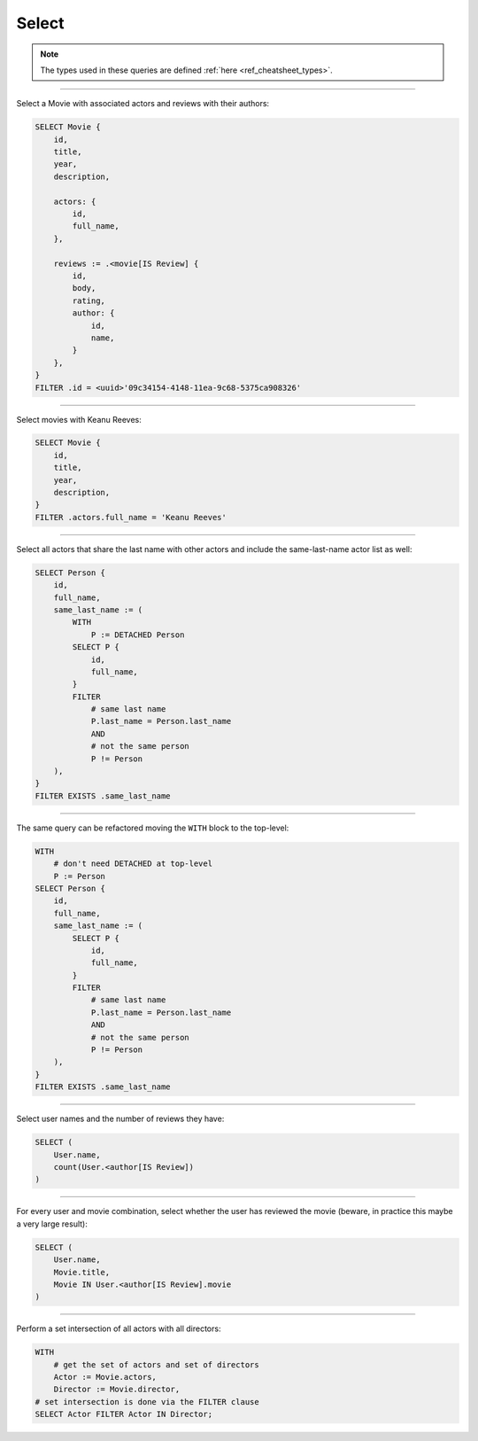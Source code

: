 .. _ref_cheatsheet_select:

Select
======

.. note::

    The types used in these queries are defined :ref:`here
    <ref_cheatsheet_types>`.


----------


Select a Movie with associated actors and reviews with their authors:

.. code-block:: edgeql

    SELECT Movie {
        id,
        title,
        year,
        description,

        actors: {
            id,
            full_name,
        },

        reviews := .<movie[IS Review] {
            id,
            body,
            rating,
            author: {
                id,
                name,
            }
        },
    }
    FILTER .id = <uuid>'09c34154-4148-11ea-9c68-5375ca908326'


----------


Select movies with Keanu Reeves:

.. code-block:: edgeql

    SELECT Movie {
        id,
        title,
        year,
        description,
    }
    FILTER .actors.full_name = 'Keanu Reeves'


----------


Select all actors that share the last name with other actors and
include the same-last-name actor list as well:

.. code-block:: edgeql

    SELECT Person {
        id,
        full_name,
        same_last_name := (
            WITH
                P := DETACHED Person
            SELECT P {
                id,
                full_name,
            }
            FILTER
                # same last name
                P.last_name = Person.last_name
                AND
                # not the same person
                P != Person
        ),
    }
    FILTER EXISTS .same_last_name


----------


The same query can be refactored moving the ``WITH`` block to the
top-level:

.. code-block:: edgeql

    WITH
        # don't need DETACHED at top-level
        P := Person
    SELECT Person {
        id,
        full_name,
        same_last_name := (
            SELECT P {
                id,
                full_name,
            }
            FILTER
                # same last name
                P.last_name = Person.last_name
                AND
                # not the same person
                P != Person
        ),
    }
    FILTER EXISTS .same_last_name


----------


Select user names and the number of reviews they have:

.. code-block:: edgeql

    SELECT (
        User.name,
        count(User.<author[IS Review])
    )


----------


For every user and movie combination, select whether the user has
reviewed the movie (beware, in practice this maybe a very large
result):

.. code-block:: edgeql

    SELECT (
        User.name,
        Movie.title,
        Movie IN User.<author[IS Review].movie
    )


----------


Perform a set intersection of all actors with all directors:

.. code-block:: edgeql

    WITH
        # get the set of actors and set of directors
        Actor := Movie.actors,
        Director := Movie.director,
    # set intersection is done via the FILTER clause
    SELECT Actor FILTER Actor IN Director;
